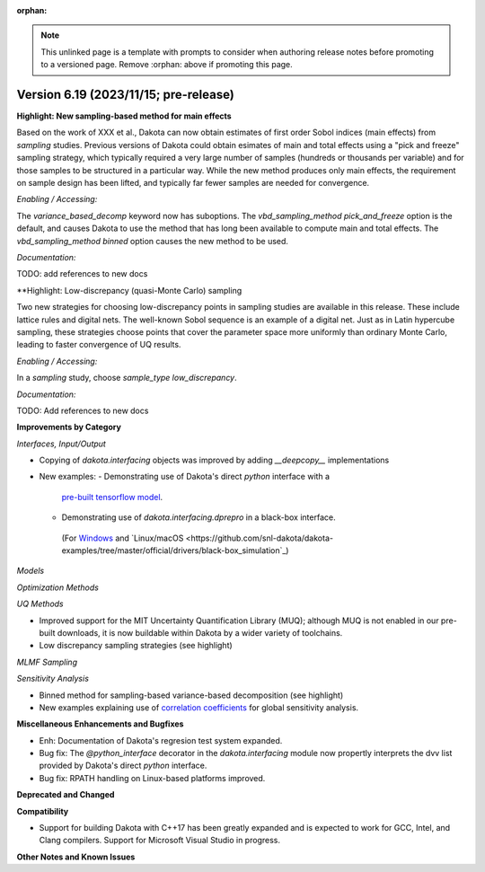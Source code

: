 :orphan:

.. _releasenotes-template:

.. note::

   This unlinked page is a template with prompts to consider when
   authoring release notes before promoting to a versioned page.
   Remove :orphan: above if promoting this page.

""""""""""""""""""""""""""""""""""""""
Version 6.19 (2023/11/15; pre-release)
""""""""""""""""""""""""""""""""""""""

**Highlight: New sampling-based method for main effects**

Based on the work of XXX et al., Dakota can now obtain estimates
of first order Sobol indices (main effects) from `sampling`
studies. Previous versions of Dakota could obtain esimates of
main and total effects using a "pick and freeze" sampling strategy,
which typically required a very large number of samples (hundreds or
thousands per variable) and for those samples to be structured in a
particular way. While the new method produces only main
effects, the requirement on sample design has been lifted, and
typically far fewer samples are needed for convergence.

*Enabling / Accessing:* 

The `variance_based_decomp` keyword now has suboptions. The
`vbd_sampling_method pick_and_freeze` option is the default,
and causes Dakota to use the method that has long been available
to compute main and total effects. The `vbd_sampling_method binned`
option causes the new method to be used.

*Documentation:* 

TODO: add references to new docs

**Highlight: Low-discrepancy (quasi-Monte Carlo) sampling

Two new strategies for choosing low-discrepancy points in sampling
studies are available in this release. These include lattice rules
and digital nets. The well-known Sobol sequence is an example of a
digital net. Just as in Latin hypercube sampling, these strategies
choose points that cover the parameter space more uniformly than ordinary
Monte Carlo, leading to faster convergence of UQ results.

*Enabling / Accessing:* 

In a `sampling` study, choose `sample_type low_discrepancy`.

*Documentation:* 

TODO: Add references to new docs

**Improvements by Category**

*Interfaces, Input/Output*

* Copying of `dakota.interfacing` objects was improved by adding `__deepcopy__` implementations
* New examples:
  - Demonstrating use of Dakota's direct `python` interface with a 
    `pre-built tensorflow model <https://github.com/snl-dakota/dakota-examples/tree/master/official/drivers/Python/linked_di/tensorflow>`_.
  - Demonstrating use of `dakota.interfacing.dprepro` in a black-box interface.
   (For `Windows <https://github.com/snl-dakota/dakota-examples/tree/master/official/drivers/black-box_simulation_windows>`_
   and `Linux/macOS <https://github.com/snl-dakota/dakota-examples/tree/master/official/drivers/black-box_simulation`_)
   
*Models*

*Optimization Methods*

*UQ Methods*

* Improved support for the MIT Uncertainty Quantification Library (MUQ); although MUQ is not enabled
  in our pre-built downloads, it is now buildable within Dakota by a wider variety of toolchains.
* Low discrepancy sampling strategies (see highlight)

*MLMF Sampling*

*Sensitivity Analysis*

* Binned method for sampling-based variance-based decomposition (see highlight)
* New examples explaining use of
  `correlation coefficients <https://github.com/snl-dakota/dakota-examples/tree/master/official/global_sensitivity/correlations>`_
  for global sensitivity analysis.
 
**Miscellaneous Enhancements and Bugfixes**

- Enh: Documentation of Dakota's regresion test system expanded.

- Bug fix: The `@python_interface` decorator in the `dakota.interfacing` module now propertly
  interprets the dvv list provided by Dakota's direct `python` interface.

- Bug fix: RPATH handling on Linux-based platforms improved.


**Deprecated and Changed**

**Compatibility**

- Support for building Dakota with C++17 has been greatly expanded and is expected to work for
  GCC, Intel, and Clang compilers. Support for Microsoft Visual Studio in progress.

**Other Notes and Known Issues**
